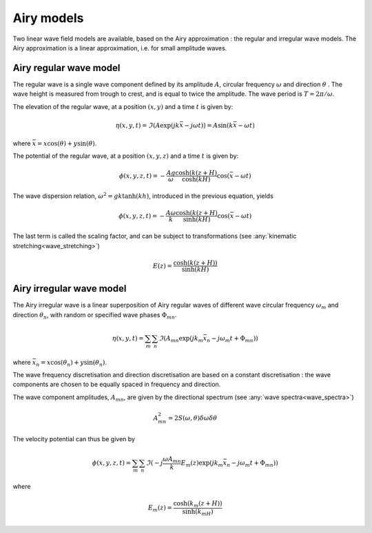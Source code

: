 .. _wave_theory:


Airy models
~~~~~~~~~~~

Two linear wave field models are available, based on the Airy approximation : the regular and irregular wave models.
The Airy approximation is a linear approximation, i.e. for small amplitude waves.

Airy regular wave model
-----------------------

The regular wave is a single wave component defined by its amplitude :math:`A`, circular frequency :math:`\omega` and
direction :math:`\theta` . The wave height is measured from trough to crest, and is equal to twice the amplitude. The
wave period is :math:`T = 2\pi/\omega`.

The elevation of the regular wave, at a position :math:`(x,y)` and a time :math:`t` is given by:

.. math::
    \eta (x,y,t) = \Im(A \exp(jk\bar{x} - j\omega t)) = A \sin(k\bar{x} - \omega t)

where :math:`\bar{x} = x \cos(\theta) + y \sin(\theta)`.

The potential of the regular wave, at a position :math:`(x,y,z)` and a time :math:`t` is given by:

.. math::
    \phi (x,y,z,t) = -\frac{A g}{\omega}\frac{\cosh(k(z+H)}{\cosh(kH)}\cos(\bar{x} - \omega t)

The wave dispersion relation, :math:`\omega^2 = gk\tanh(kh)`, introduced in the previous equation, yields

.. math::
    \phi (x,y,z,t) = -\frac{A \omega}{k}\frac{\cosh(k(z+H)}{\sinh(kH)}\cos(\bar{x} - \omega t)

The last term is called the scaling factor, and can be subject to transformations (see :any:`kinematic stretching<wave_stretching>`)

.. math::
    E(z) = \frac{\cosh(k(z+H))}{\sinh(kH)}

Airy irregular wave model
-------------------------

The Airy irregular wave is a linear superposition of Airy regular waves of different wave circular frequency :math:`\omega_m` and
direction :math:`\theta_n`, with random or specified wave phases :math:`\Phi_{mn}`.

.. math::
    \eta(x,y,t) = \sum_m \sum_n \Im(A_{mn} \exp(jk_m\bar{x}_n - j\omega_m t + \Phi_{mn}))

where :math:`\bar{x}_n = x \cos(\theta_n) + y \sin(\theta_n)`.

The wave frequency discretisation and direction discretisation are based on a constant discretisation : the wave components
are chosen to be equally spaced in frequency and direction.

The wave component amplitudes, :math:`A_{mn}`, are given by the directional spectrum (see :any:`wave spectra<wave_spectra>`)

.. math::
    A_{mn}^2 = 2S(\omega,\theta)\delta\omega\delta\theta

The velocity potential can thus be given by

.. math::
    \phi(x,y,z,t) = \sum_m \sum_n \Im(-j\frac{\omega A_{mn}}{k} E_m(z) \exp(jk_m\bar{x}_n - j\omega_m t + \Phi_{mn}))

where

.. math::
    E_m(z) = \frac{\cosh(k_m(z+H))}{\sinh(k_mH)}